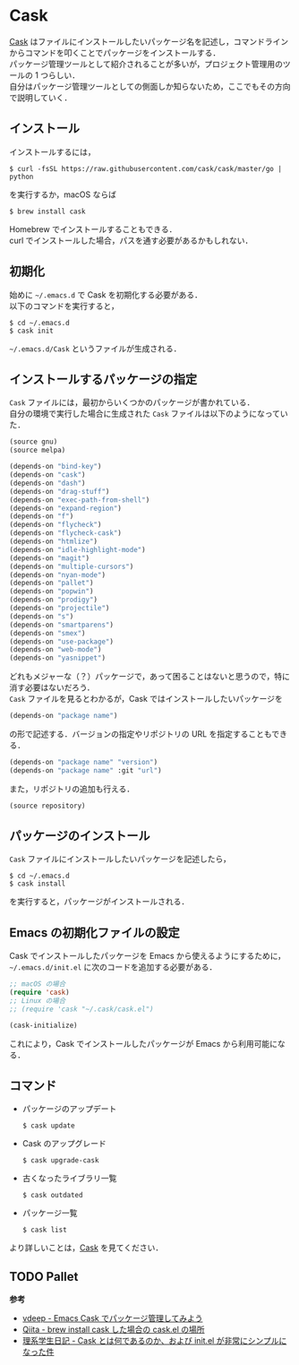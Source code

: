 # -*- mode: org; coding: utf-8-unix -*-
#+OPTIONS: \n:t

* Cask
[[https://github.com/cask/cask][Cask]] はファイルにインストールしたいパッケージ名を記述し，コマンドラインからコマンドを叩くことでパッケージをインストールする．
パッケージ管理ツールとして紹介されることが多いが，プロジェクト管理用のツールの 1 つらしい．
自分はパッケージ管理ツールとしての側面しか知らないため，ここでもその方向で説明していく．
** インストール
   インストールするには，

   #+BEGIN_SRC
   $ curl -fsSL https://raw.githubusercontent.com/cask/cask/master/go | python
   #+END_SRC

   を実行するか，macOS ならば

   #+BEGIN_SRC
   $ brew install cask
   #+END_SRC

   Homebrew でインストールすることもできる．
   curl でインストールした場合，パスを通す必要があるかもしれない．

** 初期化
   始めに =~/.emacs.d= で Cask を初期化する必要がある．
   以下のコマンドを実行すると，

   #+BEGIN_SRC
   $ cd ~/.emacs.d
   $ cask init
   #+END_SRC
     
   =~/.emacs.d/Cask= というファイルが生成される．
** インストールするパッケージの指定
   =Cask= ファイルには，最初からいくつかのパッケージが書かれている． 
   自分の環境で実行した場合に生成された =Cask= ファイルは以下のようになっていた．

   #+BEGIN_SRC emacs-lisp
   (source gnu)
   (source melpa)

   (depends-on "bind-key")
   (depends-on "cask")
   (depends-on "dash")
   (depends-on "drag-stuff")
   (depends-on "exec-path-from-shell")
   (depends-on "expand-region")
   (depends-on "f")
   (depends-on "flycheck")
   (depends-on "flycheck-cask")
   (depends-on "htmlize")
   (depends-on "idle-highlight-mode")
   (depends-on "magit")
   (depends-on "multiple-cursors")
   (depends-on "nyan-mode")
   (depends-on "pallet")
   (depends-on "popwin")
   (depends-on "prodigy")
   (depends-on "projectile")
   (depends-on "s")
   (depends-on "smartparens")
   (depends-on "smex")
   (depends-on "use-package")
   (depends-on "web-mode")
   (depends-on "yasnippet")
   #+END_SRC

   どれもメジャーな（？）パッケージで，あって困ることはないと思うので，特に消す必要はないだろう．
   =Cask= ファイルを見るとわかるが，Cask ではインストールしたいパッケージを

   #+BEGIN_SRC emacs-lisp
   (depends-on "package name") 
   #+END_SRC

   の形で記述する．バージョンの指定やリポジトリの URL を指定することもできる．

   #+BEGIN_SRC emacs-lisp
   (depends-on "package name" "version")
   (depends-on "package name" :git "url")
   #+END_SRC
     
   また，リポジトリの追加も行える．
     
   #+BEGIN_SRC emacs-lisp
   (source repository)
   #+END_SRC
** パッケージのインストール
   =Cask= ファイルにインストールしたいパッケージを記述したら，

   #+BEGIN_SRC
   $ cd ~/.emacs.d
   $ cask install
   #+END_SRC

   を実行すると，パッケージがインストールされる．
** Emacs の初期化ファイルの設定
   Cask でインストールしたパッケージを Emacs から使えるようにするために， =~/.emacs.d/init.el= に次のコードを追加する必要がある．
     
   #+BEGIN_SRC emacs-lisp
   ;; macOS の場合
   (require 'cask)
   ;; Linux の場合
   ;; (require 'cask "~/.cask/cask.el")

   (cask-initialize)
   #+END_SRC

   これにより，Cask でインストールしたパッケージが Emacs から利用可能になる．
** コマンド
     
   - パッケージのアップデート
       
     #+BEGIN_SRC
     $ cask update
     #+END_SRC

   - Cask のアップグレード
       
     #+BEGIN_SRC
     $ cask upgrade-cask
     #+END_SRC

   - 古くなったライブラリ一覧

     #+BEGIN_SRC
     $ cask outdated
     #+END_SRC

   - パッケージ一覧

     #+BEGIN_SRC
     $ cask list
     #+END_SRC

   より詳しいことは，[[http://cask.readthedocs.io/en/latest/index.html][Cask]] を見てください．

** TODO Pallet

   *参考*

   - [[http://vdeep.net/emacs-cask][vdeep - Emacs Cask でパッケージ管理してみよう]]
   - [[http://qiita.com/toshiwo/items/84cfa5e940ffdd69afaa][Qiita - brew install cask した場合の cask.el の場所]]
   - [[http://kiririmode.hatenablog.jp/entry/20141228/1419762171][理系学生日記 - Cask とは何であるのか、および init.el が非常にシンプルになった件]]
